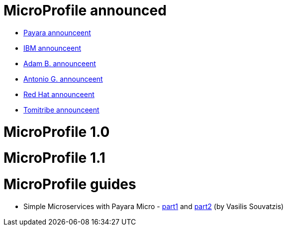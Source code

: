 # MicroProfile announced

 * http://blog.payara.fish/payara-red-hat-ibm-tomitribe-ljc-collaborate-to-bring-microservices-to-enterprise-java[Payara announceent]
 * https://developer.ibm.com/wasdev/blog/2016/06/27/microprofile-announce/[IBM announceent]
 * http://www.adam-bien.com/roller/abien/entry/the_enterprise_java_future_is[Adam B. announceent]
 * https://antoniogoncalves.org/2016/06/27/micro-profile-in-enterprise-java-announced/[Antonio G. announceent]
 * http://middlewareblog.redhat.com/2016/06/27/microprofile-collaborating-to-bring-microservices-to-enterprise-java/[Red Hat announceent]
 * http://www.tomitribe.com/blog/2016/06/microprofile/[Tomitribe announceent]
 
# MicroProfile 1.0

# MicroProfile 1.1

# MicroProfile guides

 * Simple Microservices with Payara Micro  - https://vasouv.wordpress.com/2016/10/04/participating-in-netbeans-8-2-netcat/[part1] and https://vasouv.wordpress.com/2016/11/16/simple-microservices-with-payara-micro-pt-2-complete-example/[part2] (by Vasilis Souvatzis)
